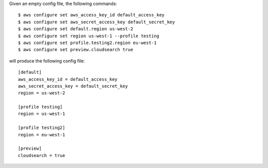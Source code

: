 Given an empty config file, the following commands::

    $ aws configure set aws_access_key_id default_access_key
    $ aws configure set aws_secret_access_key default_secret_key
    $ aws configure set default.region us-west-2
    $ aws configure set region us-west-1 --profile testing
    $ aws configure set profile.testing2.region eu-west-1
    $ aws configure set preview.cloudsearch true

will produce the following config file::

    [default]
    aws_access_key_id = default_access_key
    aws_secret_access_key = default_secret_key
    region = us-west-2

    [profile testing]
    region = us-west-1

    [profile testing2]
    region = eu-west-1

    [preview]
    cloudsearch = true
